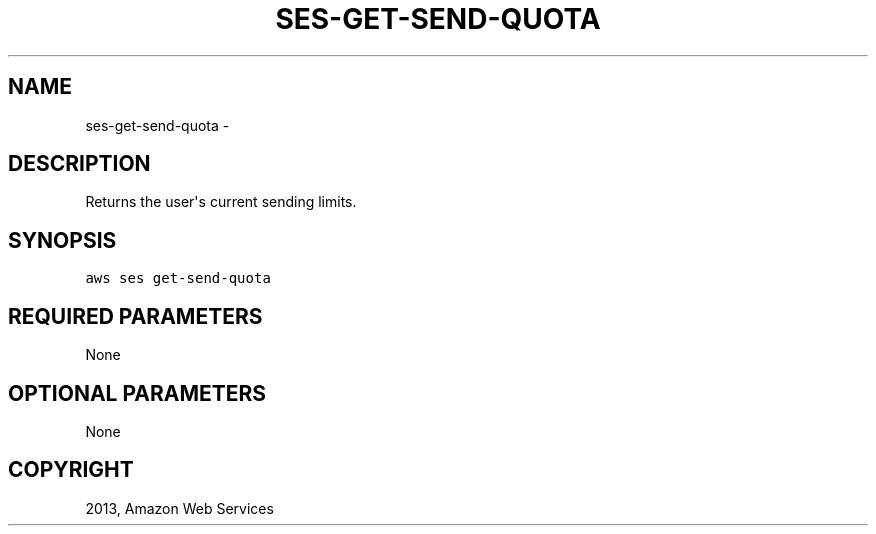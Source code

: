 .TH "SES-GET-SEND-QUOTA" "1" "March 09, 2013" "0.8" "aws-cli"
.SH NAME
ses-get-send-quota \- 
.
.nr rst2man-indent-level 0
.
.de1 rstReportMargin
\\$1 \\n[an-margin]
level \\n[rst2man-indent-level]
level margin: \\n[rst2man-indent\\n[rst2man-indent-level]]
-
\\n[rst2man-indent0]
\\n[rst2man-indent1]
\\n[rst2man-indent2]
..
.de1 INDENT
.\" .rstReportMargin pre:
. RS \\$1
. nr rst2man-indent\\n[rst2man-indent-level] \\n[an-margin]
. nr rst2man-indent-level +1
.\" .rstReportMargin post:
..
.de UNINDENT
. RE
.\" indent \\n[an-margin]
.\" old: \\n[rst2man-indent\\n[rst2man-indent-level]]
.nr rst2man-indent-level -1
.\" new: \\n[rst2man-indent\\n[rst2man-indent-level]]
.in \\n[rst2man-indent\\n[rst2man-indent-level]]u
..
.\" Man page generated from reStructuredText.
.
.SH DESCRIPTION
.sp
Returns the user\(aqs current sending limits.
.SH SYNOPSIS
.sp
.nf
.ft C
aws ses get\-send\-quota
.ft P
.fi
.SH REQUIRED PARAMETERS
.sp
None
.SH OPTIONAL PARAMETERS
.sp
None
.SH COPYRIGHT
2013, Amazon Web Services
.\" Generated by docutils manpage writer.
.
